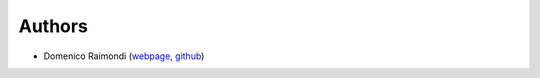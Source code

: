 Authors
=======

* Domenico Raimondi (`webpage`_, `github`_)

.. _webpage: https://www.linkedin.com/in/domenico-raimondi-b8b4513/
.. _github: https://github.com/draimondi
